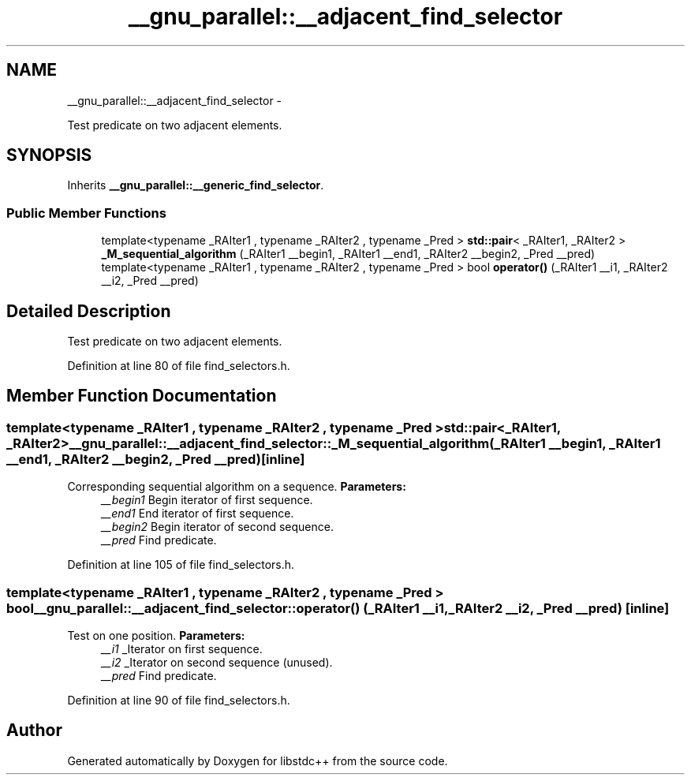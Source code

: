 .TH "__gnu_parallel::__adjacent_find_selector" 3 "Sun Oct 10 2010" "libstdc++" \" -*- nroff -*-
.ad l
.nh
.SH NAME
__gnu_parallel::__adjacent_find_selector \- 
.PP
Test predicate on two adjacent elements.  

.SH SYNOPSIS
.br
.PP
.PP
Inherits \fB__gnu_parallel::__generic_find_selector\fP.
.SS "Public Member Functions"

.in +1c
.ti -1c
.RI "template<typename _RAIter1 , typename _RAIter2 , typename _Pred > \fBstd::pair\fP< _RAIter1, _RAIter2 > \fB_M_sequential_algorithm\fP (_RAIter1 __begin1, _RAIter1 __end1, _RAIter2 __begin2, _Pred __pred)"
.br
.ti -1c
.RI "template<typename _RAIter1 , typename _RAIter2 , typename _Pred > bool \fBoperator()\fP (_RAIter1 __i1, _RAIter2 __i2, _Pred __pred)"
.br
.in -1c
.SH "Detailed Description"
.PP 
Test predicate on two adjacent elements. 
.PP
Definition at line 80 of file find_selectors.h.
.SH "Member Function Documentation"
.PP 
.SS "template<typename _RAIter1 , typename _RAIter2 , typename _Pred > \fBstd::pair\fP<_RAIter1, _RAIter2> __gnu_parallel::__adjacent_find_selector::_M_sequential_algorithm (_RAIter1 __begin1, _RAIter1 __end1, _RAIter2 __begin2, _Pred __pred)\fC [inline]\fP"
.PP
Corresponding sequential algorithm on a sequence. \fBParameters:\fP
.RS 4
\fI__begin1\fP Begin iterator of first sequence. 
.br
\fI__end1\fP End iterator of first sequence. 
.br
\fI__begin2\fP Begin iterator of second sequence. 
.br
\fI__pred\fP Find predicate. 
.RE
.PP

.PP
Definition at line 105 of file find_selectors.h.
.SS "template<typename _RAIter1 , typename _RAIter2 , typename _Pred > bool __gnu_parallel::__adjacent_find_selector::operator() (_RAIter1 __i1, _RAIter2 __i2, _Pred __pred)\fC [inline]\fP"
.PP
Test on one position. \fBParameters:\fP
.RS 4
\fI__i1\fP _Iterator on first sequence. 
.br
\fI__i2\fP _Iterator on second sequence (unused). 
.br
\fI__pred\fP Find predicate. 
.RE
.PP

.PP
Definition at line 90 of file find_selectors.h.

.SH "Author"
.PP 
Generated automatically by Doxygen for libstdc++ from the source code.
